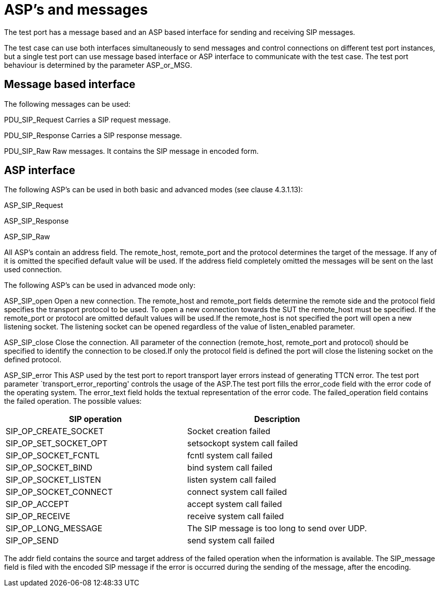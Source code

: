 [[asp-s-and-messages]]
= ASP’s and messages

The test port has a message based and an ASP based interface for sending and receiving SIP messages.

The test case can use both interfaces simultaneously to send messages and control connections on different test port instances, but a single test port can use message based interface or ASP interface to communicate with the test case. The test port behaviour is determined by the parameter ASP_or_MSG.

== Message based interface

The following messages can be used:

PDU_SIP_Request Carries a SIP request message.

PDU_SIP_Response Carries a SIP response message.

PDU_SIP_Raw Raw messages. It contains the SIP message in encoded form.

== ASP interface

The following ASP’s can be used in both basic and advanced modes (see clause 4.3.1.13):

ASP_SIP_Request

ASP_SIP_Response

ASP_SIP_Raw

All ASP’s contain an address field. The remote_host, remote_port and the protocol determines the target of the message. If any of it is omitted the specified default value will be used. If the address field completely omitted the messages will be sent on the last used connection.

The following ASP’s can be used in advanced mode only:

ASP_SIP_open Open a new connection. The remote_host and remote_port fields determine the remote side and the protocol field specifies the transport protocol to be used. To open a new connection towards the SUT the remote_host must be specified. If the remote_port or protocol are omitted default values will be used.If the remote_host is not specified the port will open a new listening socket. The listening socket can be opened regardless of the value of listen_enabled parameter.

ASP_SIP_close Close the connection. All parameter of the connection (remote_host, remote_port and protocol) should be specified to identify the connection to be closed.If only the protocol field is defined the port will close the listening socket on the defined protocol.

ASP_SIP_error This ASP used by the test port to report transport layer errors instead of generating TTCN error. The test port parameter `transport_error_reporting' controls the usage of the ASP.The test port fills the error_code field with the error code of the operating system. The error_text field holds the textual representation of the error code. The failed_operation field contains the failed operation. The possible values:

[cols=",",options="header",]
|==================================================================
|SIP operation |Description
|SIP_OP_CREATE_SOCKET |Socket creation failed
|SIP_OP_SET_SOCKET_OPT |setsockopt system call failed
|SIP_OP_SOCKET_FCNTL |fcntl system call failed
|SIP_OP_SOCKET_BIND |bind system call failed
|SIP_OP_SOCKET_LISTEN |listen system call failed
|SIP_OP_SOCKET_CONNECT |connect system call failed
|SIP_OP_ACCEPT |accept system call failed
|SIP_OP_RECEIVE |receive system call failed
|SIP_OP_LONG_MESSAGE |The SIP message is too long to send over UDP.
|SIP_OP_SEND |send system call failed
|==================================================================

The addr field contains the source and target address of the failed operation when the information is available. The SIP_message field is filed with the encoded SIP message if the error is occurred during the sending of the message, after the encoding.
